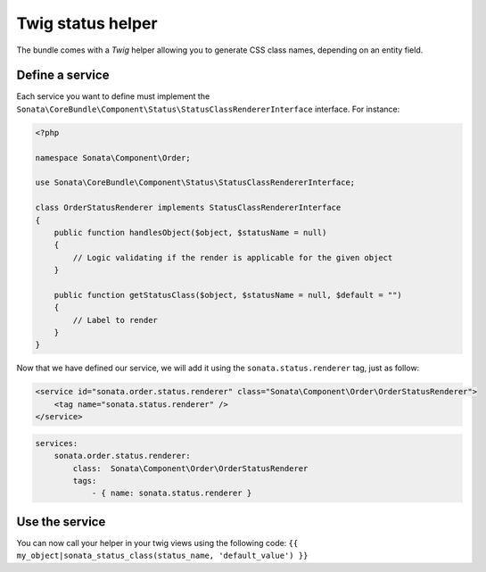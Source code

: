 .. index::
    double: Twig Status Helpers; Definition

Twig status helper
==================

The bundle comes with a `Twig` helper allowing you to generate CSS class names, depending on an entity field.

Define a service
----------------
Each service you want to define must implement the ``Sonata\CoreBundle\Component\Status\StatusClassRendererInterface`` interface. For instance:

.. code-block:: php

    <?php

    namespace Sonata\Component\Order;

    use Sonata\CoreBundle\Component\Status\StatusClassRendererInterface;

    class OrderStatusRenderer implements StatusClassRendererInterface
    {
        public function handlesObject($object, $statusName = null)
        {
            // Logic validating if the render is applicable for the given object
        }

        public function getStatusClass($object, $statusName = null, $default = "")
        {
            // Label to render
        }
    }

Now that we have defined our service, we will add it using the ``sonata.status.renderer`` tag, just as follow:

.. code-block:: xml

    <service id="sonata.order.status.renderer" class="Sonata\Component\Order\OrderStatusRenderer">
        <tag name="sonata.status.renderer" />
    </service>

.. code-block:: yaml

    services:
        sonata.order.status.renderer:
            class:  Sonata\Component\Order\OrderStatusRenderer
            tags:
                - { name: sonata.status.renderer }

Use the service
---------------
You can now call your helper in your twig views using the following code: ``{{ my_object|sonata_status_class(status_name, 'default_value') }}``
